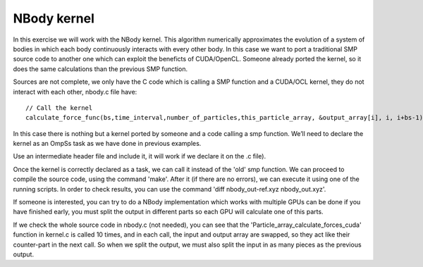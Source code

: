 NBody kernel
------------

.. highlight:: c

In this exercise we will work with the NBody kernel. This algorithm numerically approximates the
evolution of a system of bodies in which each body continuously interacts with every other body.
In this case we want to port a traditional SMP source code to another one which can exploit the
beneficts of CUDA/OpenCL. Someone already ported the kernel, so it does the same calculations
than the previous SMP function.

Sources are not complete, we only have the C code which is calling a SMP function and a CUDA/OCL
kernel, they do not interact with each other, nbody.c file have::

  // Call the kernel
  calculate_force_func(bs,time_interval,number_of_particles,this_particle_array, &output_array[i], i, i+bs-1);   

In this case there is nothing but a kernel ported by someone and a code calling a smp function.
We’ll need to declare the kernel as an OmpSs task as we have done in previous examples.

.. note::
Use an intermediate header file and include it, it will work if we declare it on the .c file).

Once the kernel is correctly declared as a task, we can call it instead of the 'old' smp function.
We can proceed to compile the source code, using the command 'make'. After it (if there are no
errors), we can execute it using one of the running scripts. In order to check results, you can
use the command 'diff nbody_out-ref.xyz nbody_out.xyz'.

.. note::
If someone is interested, you can try to do a NBody implementation which works with multiple GPUs
can be done if you have finished early, you must split the output in different parts so each GPU
will calculate one of this parts.

If we check the whole source code in nbody.c (not needed), you can see that the
'Particle_array_calculate_forces_cuda' function in kernel.c is called 10 times, and in each call,
the input and output array are swapped, so they act like their counter-part in the next call. So
when we split the output, we must also split the input in as many pieces as the previous output.
